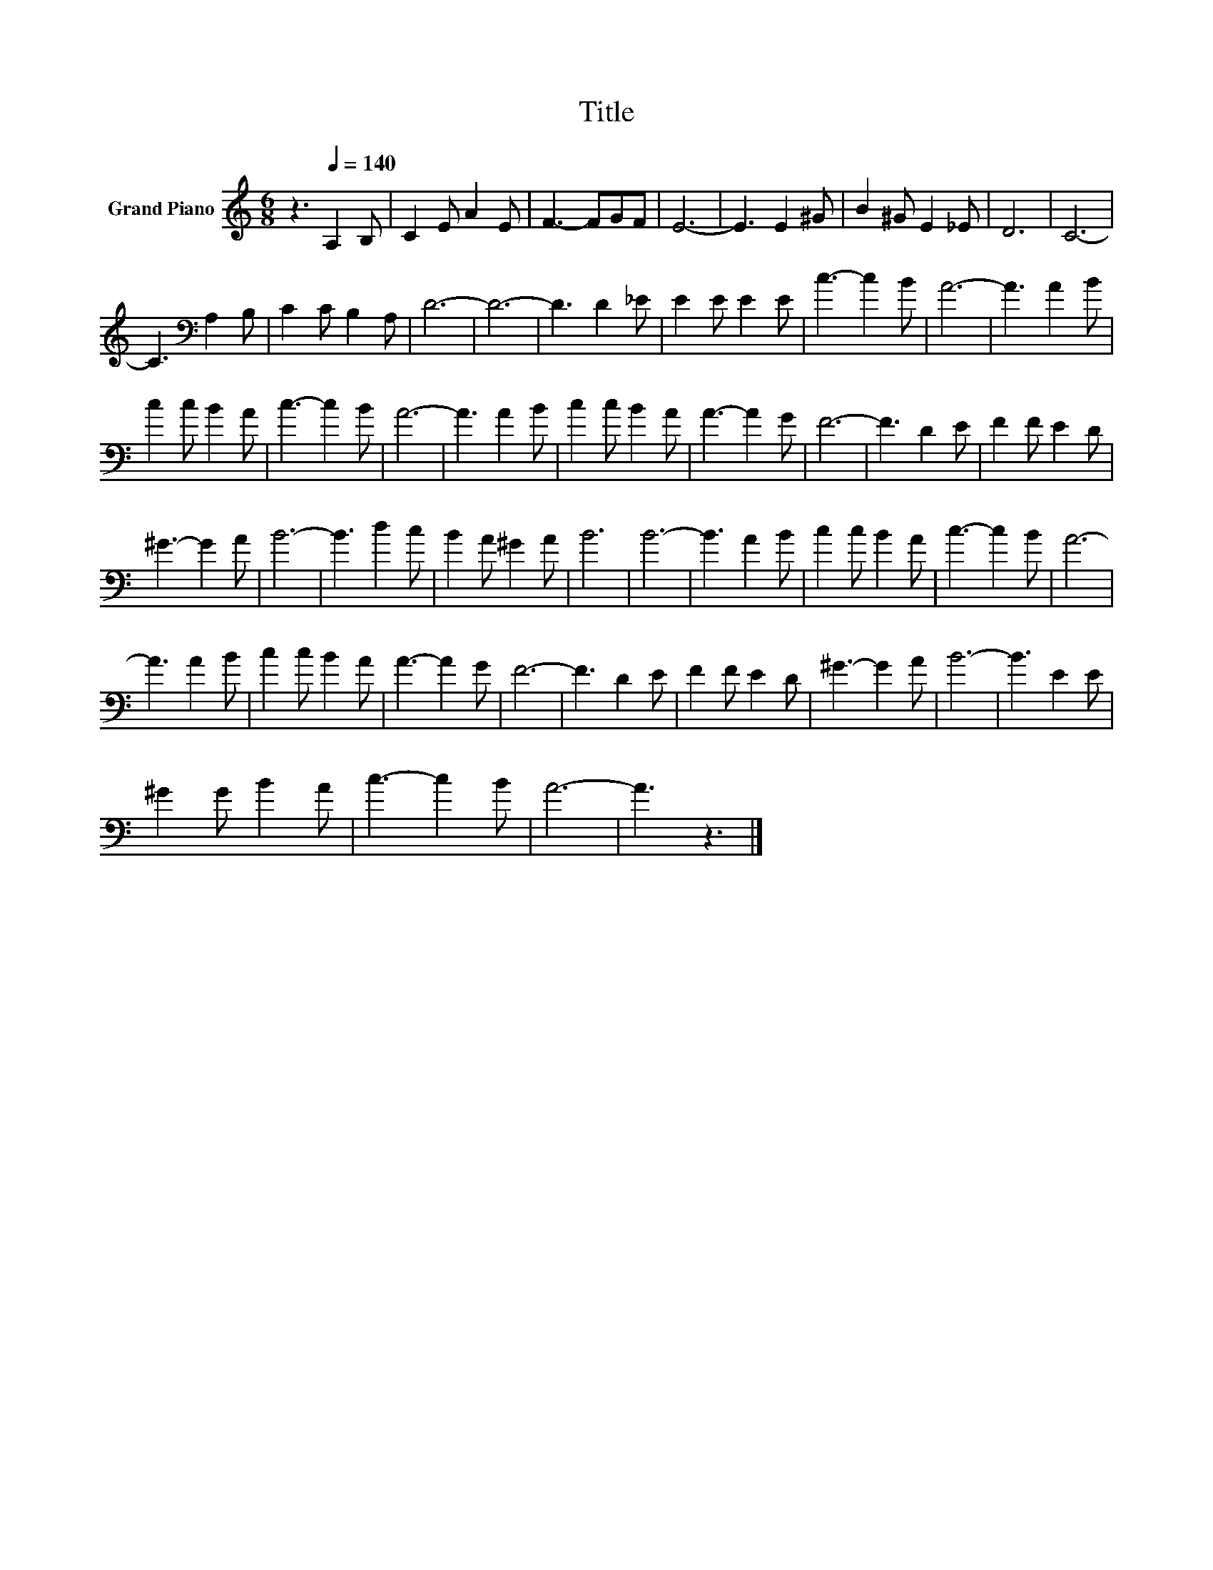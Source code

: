 X:1
T:Title
L:1/8
M:6/8
K:C
V:1 treble nm="Grand Piano"
V:1
 z3[Q:1/4=140] A,2 B, | C2 E A2 E | F3- FGF | E6- | E3 E2 ^G | B2 ^G E2 _E | D6 | C6- | %8
 C3[K:bass] A,2 B, | C2 C B,2 A, | D6- | D6- | D3 D2 _E | E2 E E2 E | c3- c2 B | A6- | A3 A2 B | %17
 c2 c B2 A | c3- c2 B | A6- | A3 A2 B | c2 c B2 A | A3- A2 G | F6- | F3 D2 E | F2 F E2 D | %26
 ^G3- G2 A | B6- | B3 d2 c | B2 A ^G2 A | B6 | B6- | B3 A2 B | c2 c B2 A | c3- c2 B | A6- | %36
 A3 A2 B | c2 c B2 A | A3- A2 G | F6- | F3 D2 E | F2 F E2 D | ^G3- G2 A | B6- | B3 E2 E | %45
 ^G2 G B2 A | c3- c2 B | A6- | A3 z3 |] %49

